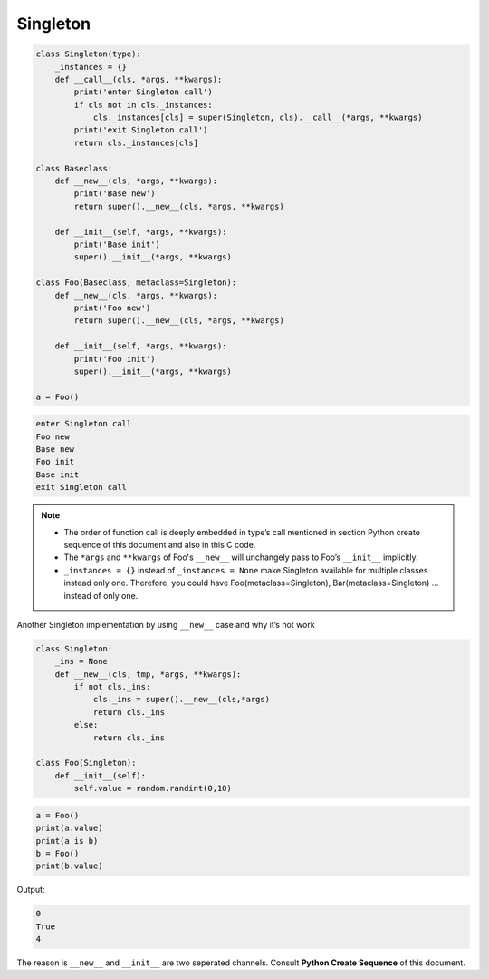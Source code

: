 =========
Singleton
=========

.. code-block:: python

    class Singleton(type):
        _instances = {}
        def __call__(cls, *args, **kwargs):
            print('enter Singleton call')
            if cls not in cls._instances:
                cls._instances[cls] = super(Singleton, cls).__call__(*args, **kwargs)
            print('exit Singleton call')
            return cls._instances[cls]

    class Baseclass:
        def __new__(cls, *args, **kwargs):
            print('Base new')
            return super().__new__(cls, *args, **kwargs)

        def __init__(self, *args, **kwargs):
            print('Base init')
            super().__init__(*args, **kwargs)
        
    class Foo(Baseclass, metaclass=Singleton):
        def __new__(cls, *args, **kwargs):
            print('Foo new')
            return super().__new__(cls, *args, **kwargs)

        def __init__(self, *args, **kwargs):
            print('Foo init')
            super().__init__(*args, **kwargs)

    a = Foo()

.. code-block:: python

    enter Singleton call
    Foo new
    Base new
    Foo init
    Base init
    exit Singleton call

.. note::

    * The order of function call is deeply embedded in type’s call mentioned in section Python create sequence of this document and also in this C code.
    * The ``*args`` and ``**kwargs`` of Foo's ``__new__`` will unchangely pass to Foo’s ``__init__`` implicitly.
    * ``_instances = {}`` instead of ``_instances = None`` make Singleton available for multiple classes instead only one. Therefore, you could have Foo(metaclass=Singleton), Bar(metaclass=Singleton) … instead of only one.


Another Singleton implementation by using ``__new__`` case and why it’s not work

.. code:: python

  class Singleton:
      _ins = None
      def __new__(cls, tmp, *args, **kwargs):
          if not cls._ins:
              cls._ins = super().__new__(cls,*args)
              return cls._ins
          else:
              return cls._ins

  class Foo(Singleton):
      def __init__(self):
          self.value = random.randint(0,10)

.. code:: python

  a = Foo()
  print(a.value)
  print(a is b)
  b = Foo()
  print(b.value)

Output:

.. code:: python

  0
  True
  4

The reason is ``__new__`` and ``__init__`` are two seperated channels. Consult **Python Create Sequence** of this document.
